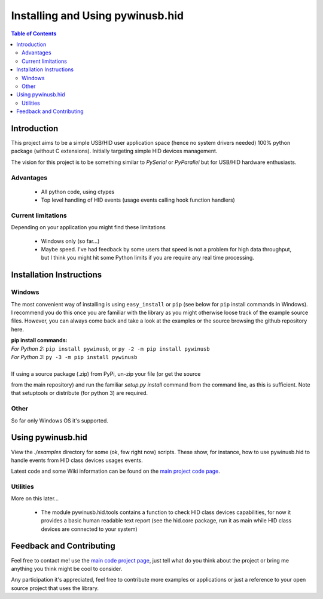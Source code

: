 *********************************
Installing and Using pywinusb.hid
*********************************

.. contents:: **Table of Contents**

Introduction
============

This project aims to be a simple USB/HID user application space (hence no system 
drivers needed) 100% python package (without C extensions). Initially targeting 
simple HID devices management.

The vision for this project is to be something similar to `PySerial` or `PyParallel` 
but for USB/HID hardware enthusiasts.

Advantages
----------

 * All python code, using ctypes
 
 * Top level handling of HID events (usage events calling hook function handlers)

Current limitations
-------------------

Depending on your application you might find these limitations

 * Windows only (so far...)
 
 * Maybe speed. I've had feedback by some users that speed is not a problem for high data throughput, but I think you might hit some Python limits if you are require any real time processing.

Installation Instructions
=========================

Windows
-------

The most convenient way of installing is using ``easy_install`` or ``pip`` 
(see below for ``pip`` install commands in Windows). I recommend you do  
this once you are familiar with the library as you might otherwise  
loose track of the example source files. However, you can always  
come back and take a look at the examples or the source browsing the  
github repository here.  

| **pip install commands:**  
| *For Python 2:* ``pip install pywinusb``, or ``py -2 -m pip install pywinusb``    
| *For Python 3:* ``py -3 -m pip install pywinusb``  
| 
| If using a source package (.zip) from PyPi, un-zip your file (or get the source  
from the main repository) and run the familiar `setup.py install` command  
from the command line, as this is sufficient. Note that setuptools or distribute  
(for python 3) are required.  


Other  
-----

So far only Windows OS it's supported.  

Using pywinusb.hid
==================

View the `./examples` directory for some (ok, few right now) scripts. These
show, for instance, how to use pywinusb.hid to handle events from HID class
devices usages events.

Latest code and some Wiki information can be found on the `main project code page`_.

.. _main project code page: https://github.com/rene-aguirre/pywinusb

Utilities
---------

More on this later... 

 * The module pywinusb.hid.tools contains a function to check HID class devices
   capabilities, for now it provides a basic human readable text report (see
   the hid.core package, run it as main while HID class devices are connected
   to your system)

Feedback and Contributing
=========================

Feel free to contact me! use the `main code project page`_, just tell what do
you think about the project or bring me anything you think might be cool to
consider.

Any participation it's appreciated, feel free to contribute more examples or applications or just a reference to your open source project that uses the library.

.. _main code project page: https://github.com/rene-aguirre/pywinusb


